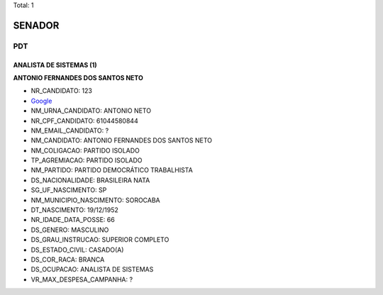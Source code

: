Total: 1

SENADOR
=======

PDT
---

ANALISTA DE SISTEMAS (1)
........................

**ANTONIO FERNANDES DOS SANTOS NETO**

- NR_CANDIDATO: 123
- `Google <https://www.google.com/search?q=ANTONIO+FERNANDES+DOS+SANTOS+NETO>`_
- NM_URNA_CANDIDATO: ANTONIO NETO
- NR_CPF_CANDIDATO: 61044580844
- NM_EMAIL_CANDIDATO: ?
- NM_CANDIDATO: ANTONIO FERNANDES DOS SANTOS NETO
- NM_COLIGACAO: PARTIDO ISOLADO
- TP_AGREMIACAO: PARTIDO ISOLADO
- NM_PARTIDO: PARTIDO DEMOCRÁTICO TRABALHISTA
- DS_NACIONALIDADE: BRASILEIRA NATA
- SG_UF_NASCIMENTO: SP
- NM_MUNICIPIO_NASCIMENTO: SOROCABA
- DT_NASCIMENTO: 19/12/1952
- NR_IDADE_DATA_POSSE: 66
- DS_GENERO: MASCULINO
- DS_GRAU_INSTRUCAO: SUPERIOR COMPLETO
- DS_ESTADO_CIVIL: CASADO(A)
- DS_COR_RACA: BRANCA
- DS_OCUPACAO: ANALISTA DE SISTEMAS
- VR_MAX_DESPESA_CAMPANHA: ?


